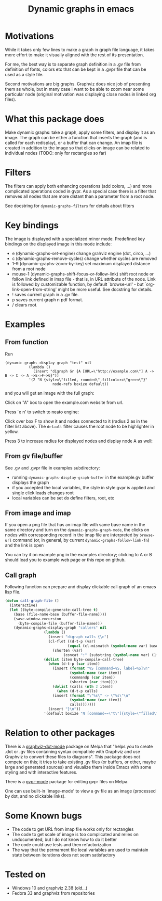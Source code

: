 #+TITLE: Dynamic graphs in emacs

[[https://melpa.org/#/dynamic-graphs][https://melpa.org/packages/dynamic-graphs-badge.svg]]

* Motivations
While it takes only few lines to make a graph in graph file language,
it takes more effort to make it visually aligned with the rest of its
presentation.

For me, the best way is to separate graph definition in a .gv file
from definition of fonts, colors etc that can be kept in a .gvpr
file that can be used as a style file.

Second motivations are big graphs. Graphviz does nice job of
presenting them as whole, but in many case I want to be able to zoom
near some particular node (original motivation was displaying close
nodes in linked org files).

* What this package does
Make dynamic graphs: take a graph, apply some filters, and display
it as an image. The graph can be either a function that inserts the
graph (and is called for each redisplay), or a buffer that can
change. An imap file is created in addition to the image so that
clicks on image can be related to individual nodes (TODO: only for
rectangles so far)

* Filters
The filters can apply both enhancing operations (add colors, ...)
and more complicated operations coded in gvpr. As a special case
there is a filter that removes all nodes that are more distant than
a parameter from a root node.

See docstring for ~dynamic-graphs-filters~ for details about filters

* Key bindings
The image is displayed with a specialized minor mode.
Predefined key bindings on the displayed image in this mode include:
- e (dynamic-graphs-set-engine) change grahviz engine (dot, circo, ...)
- c (dynamic-graphs-remove-cycles) change whether cycles are removed
- 1-9 (dynamic-graphs-zoom-by-key) set maximum displayed distance from a root node
- mouse-1 (dynamic-graphs-shift-focus-or-follow-link) shift root node
  or follow link defined in imap file - that is, in URL attribute of
  the node.  Link is followed by customizable function, by default
  `browse-url' - but `org-link-open-from-string' might be more
  useful. See docstring for details.
- ! saves current graph in a .gv file.
- p saves current graph n pdf format.
- / clears root.

* Examples
** From function
Run
 #+begin_src elisp
 (dynamic-graphs-display-graph "test" nil
		    (lambda ()
		      (insert "digraph Gr {A [URL=\"http://example.com\"] A -> B -> C -> A ->E->F->G}"))
		    '(2 "N {style=\"filled, rounded\",fillcolor=\"green\"}"
                       node-refs boxize default))
 #+end_src

and you will get an image with the full graph:
[[./images/full.png]]

Click on "A" box to open the example.com website from url.

Press `e n' to switch to neato engine:

[[./images/neato.png]]

Click over box F to show it and nodes connected to it (radius 2
as in the filter list above). The ~default~ filter causes the root node
to be highlighter in yellow.


[[./images/F-around.png]]

Press 3 to increase radius for displayed nodes and display node A as
well:

[[./images/f-and-one.png]]
** From gv file/buffer
See .gv and .gvpr file in examples subdirectory:
- running ~dynamic-graphs-display-graph-buffer~ in the example.gv buffer displays the graph
- if you accepted the local variables, the style in style.gvpr is
  applied and single click leads changes root
- local variables can be set do define filters, root, etc

** From image and imap
If you open a png file that has an imap file with same base name in
the same directory and turn on the ~dynamic-graphs-graph-mode~, the
clicks on nodes with corresponding record in the imap file are
interpreted by ~browse-url~ command (or, in general, by current
~dynamic-graphs-follow-link-fn~) and the link is open

You can try it on example.png in the examples directory; clicking to A
or B should lead you to example web page or this repo on github.

** Call graph
Following function can prepare and display clickable call graph of an
emacs lisp file.

#+begin_src emacs-lisp :lexical t
  (defun call-graph-file ()
    (interactive)
    (let ((byte-compile-generate-call-tree t)
	  (base (file-name-base (buffer-file-name))))
	  (save-window-excursion
	    (byte-compile-file (buffer-file-name)))
      (dynamic-graphs-display-graph "callers" nil
				    (lambda ()
				      (insert "digraph calls {\n")
				      (cl-flet ((d-t-p (var)
						       (equal (cl-mismatch (symbol-name var) base) (length base)))
						(shorten (var)
							 (concat ":" (substring (symbol-name var) (1+ (length base))))))
					(dolist (item byte-compile-call-tree)
					  (when (d-t-p (car item))
					    (insert (format "%S [command=%S, label=%S]\n"
							    (symbol-name (car item))
							    (commandp (car item))
							    (shorten (car item))))
					    (dolist (calls (nth 2 item))
					      (when (d-t-p calls)
						(insert (format "\"%s\" -> \"%s\"\n"
								(symbol-name (car item))
								calls)))))))
				      (insert "}\n"))
				    '(default boxize "N [command==\"t\"]{style=\"filled\"} N {URL=sprintf(\"help:%s\", name)} "))))
#+end_src

#+RESULTS:
: call-graph-file

[[./images/callers.png]]


* Relation to other packages
There is a [[https://github.com/ppareit/graphviz-dot-mode][graphviz-dot-mode]] package on Melpa that "helps you to
create .dot or .gv files containing syntax compatible with Graphviz
and use Graphviz to convert these files to diagrams".  This package
does not compete on this; it tries to take existing .gv files (or
buffers, or other, maybe large and generated sources) and visualize
them inside Emacs with some styling and with interactive features.

There is a [[https://raw.github.com/rodw/gvpr-lib/master/extra/gvpr-mode.el][gvpr-mode]] package for editing gvpr files on Melpa.

One can use built-in `image-mode' to view a gv file as an image
(processed by dot, and no clickable links).

* Some Known bugs
- The code to get URL from imap file works only for rectangles
- The code to get scale of image is too complicated and relies on
  undocumented, but I do not know how to do it better
- The code could use tests and then refactorization
- The way that the permament file local variables are used to maintain
  state between iterations does not seem satisfactory

* Tested on
- Windows 10 and graphviz 2.38 (old...)
- Fedora 33 and graphviz from repositories
